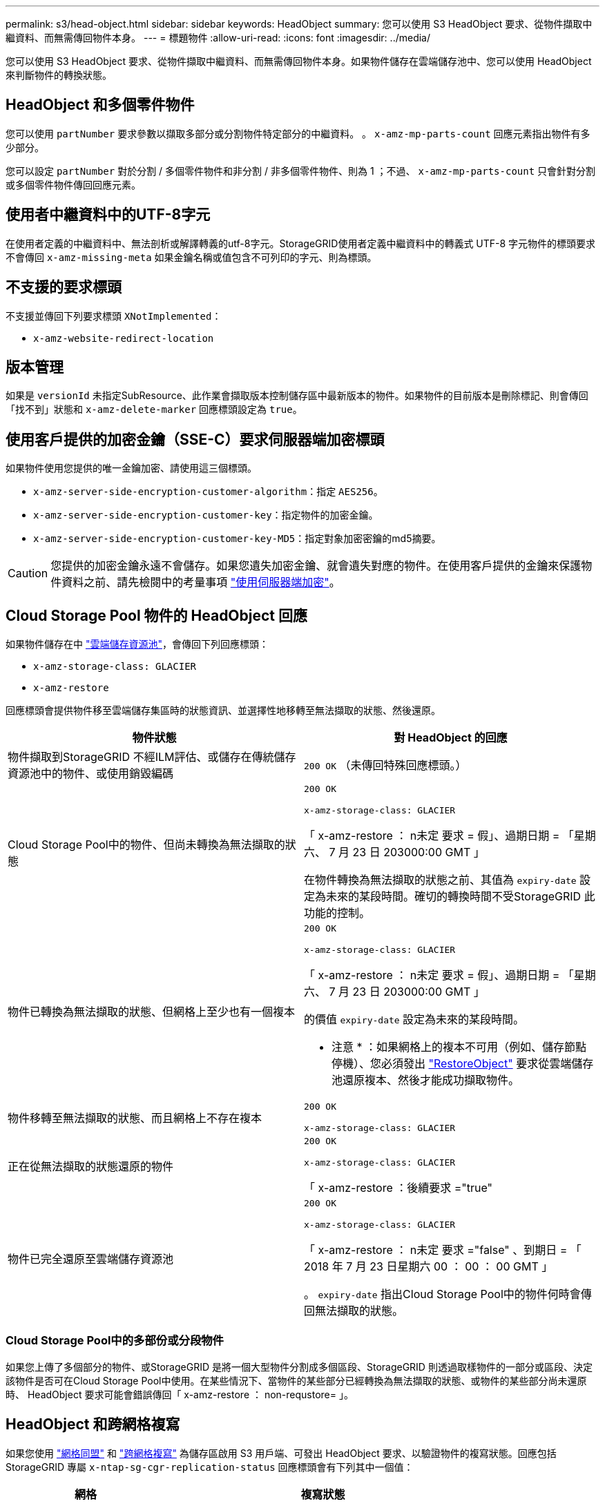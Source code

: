 ---
permalink: s3/head-object.html 
sidebar: sidebar 
keywords: HeadObject 
summary: 您可以使用 S3 HeadObject 要求、從物件擷取中繼資料、而無需傳回物件本身。 
---
= 標題物件
:allow-uri-read: 
:icons: font
:imagesdir: ../media/


[role="lead"]
您可以使用 S3 HeadObject 要求、從物件擷取中繼資料、而無需傳回物件本身。如果物件儲存在雲端儲存池中、您可以使用 HeadObject 來判斷物件的轉換狀態。



== HeadObject 和多個零件物件

您可以使用 `partNumber` 要求參數以擷取多部分或分割物件特定部分的中繼資料。  。 `x-amz-mp-parts-count` 回應元素指出物件有多少部分。

您可以設定 `partNumber` 對於分割 / 多個零件物件和非分割 / 非多個零件物件、則為 1 ；不過、 `x-amz-mp-parts-count` 只會針對分割或多個零件物件傳回回應元素。



== 使用者中繼資料中的UTF-8字元

在使用者定義的中繼資料中、無法剖析或解譯轉義的utf-8字元。StorageGRID使用者定義中繼資料中的轉義式 UTF-8 字元物件的標頭要求不會傳回 `x-amz-missing-meta` 如果金鑰名稱或值包含不可列印的字元、則為標頭。



== 不支援的要求標頭

不支援並傳回下列要求標頭 `XNotImplemented`：

* `x-amz-website-redirect-location`




== 版本管理

如果是 `versionId` 未指定SubResource、此作業會擷取版本控制儲存區中最新版本的物件。如果物件的目前版本是刪除標記、則會傳回「找不到」狀態和 `x-amz-delete-marker` 回應標頭設定為 `true`。



== 使用客戶提供的加密金鑰（SSE-C）要求伺服器端加密標頭

如果物件使用您提供的唯一金鑰加密、請使用這三個標頭。

* `x-amz-server-side-encryption-customer-algorithm`：指定 `AES256`。
* `x-amz-server-side-encryption-customer-key`：指定物件的加密金鑰。
* `x-amz-server-side-encryption-customer-key-MD5`：指定對象加密密鑰的md5摘要。



CAUTION: 您提供的加密金鑰永遠不會儲存。如果您遺失加密金鑰、就會遺失對應的物件。在使用客戶提供的金鑰來保護物件資料之前、請先檢閱中的考量事項 link:using-server-side-encryption.html["使用伺服器端加密"]。



== Cloud Storage Pool 物件的 HeadObject 回應

如果物件儲存在中 link:../ilm/what-cloud-storage-pool-is.html["雲端儲存資源池"]，會傳回下列回應標頭：

* `x-amz-storage-class: GLACIER`
* `x-amz-restore`


回應標頭會提供物件移至雲端儲存集區時的狀態資訊、並選擇性地移轉至無法擷取的狀態、然後還原。

[cols="1a,1a"]
|===
| 物件狀態 | 對 HeadObject 的回應 


 a| 
物件擷取到StorageGRID 不經ILM評估、或儲存在傳統儲存資源池中的物件、或使用銷毀編碼
 a| 
`200 OK` （未傳回特殊回應標頭。）



 a| 
Cloud Storage Pool中的物件、但尚未轉換為無法擷取的狀態
 a| 
`200 OK`

`x-amz-storage-class: GLACIER`

「 x-amz-restore ： n未定 要求 = 假」、過期日期 = 「星期六、 7 月 23 日 203000:00 GMT 」

在物件轉換為無法擷取的狀態之前、其值為 `expiry-date` 設定為未來的某段時間。確切的轉換時間不受StorageGRID 此功能的控制。



 a| 
物件已轉換為無法擷取的狀態、但網格上至少也有一個複本
 a| 
`200 OK`

`x-amz-storage-class: GLACIER`

「 x-amz-restore ： n未定 要求 = 假」、過期日期 = 「星期六、 7 月 23 日 203000:00 GMT 」

的價值 `expiry-date` 設定為未來的某段時間。

* 注意 * ：如果網格上的複本不可用（例如、儲存節點停機）、您必須發出 link:post-object-restore.html["RestoreObject"] 要求從雲端儲存池還原複本、然後才能成功擷取物件。



 a| 
物件移轉至無法擷取的狀態、而且網格上不存在複本
 a| 
`200 OK`

`x-amz-storage-class: GLACIER`



 a| 
正在從無法擷取的狀態還原的物件
 a| 
`200 OK`

`x-amz-storage-class: GLACIER`

「 x-amz-restore ：後續要求 ="true"



 a| 
物件已完全還原至雲端儲存資源池
 a| 
`200 OK`

`x-amz-storage-class: GLACIER`

「 x-amz-restore ： n未定 要求 ="false" 、到期日 = 「 2018 年 7 月 23 日星期六 00 ： 00 ： 00 GMT 」

。 `expiry-date` 指出Cloud Storage Pool中的物件何時會傳回無法擷取的狀態。

|===


=== Cloud Storage Pool中的多部份或分段物件

如果您上傳了多個部分的物件、或StorageGRID 是將一個大型物件分割成多個區段、StorageGRID 則透過取樣物件的一部分或區段、決定該物件是否可在Cloud Storage Pool中使用。在某些情況下、當物件的某些部分已經轉換為無法擷取的狀態、或物件的某些部分尚未還原時、 HeadObject 要求可能會錯誤傳回「 x-amz-restore ： non-requstore= 」。



== HeadObject 和跨網格複寫

如果您使用 link:../admin/grid-federation-overview.html["網格同盟"] 和 link:../tenant/grid-federation-manage-cross-grid-replication.html["跨網格複寫"] 為儲存區啟用 S3 用戶端、可發出 HeadObject 要求、以驗證物件的複寫狀態。回應包括 StorageGRID 專屬 `x-ntap-sg-cgr-replication-status` 回應標頭會有下列其中一個值：

[cols="1a,2a"]
|===
| 網格 | 複寫狀態 


 a| 
來源
 a| 
* * 成功 * ：複寫成功。
* * 擱置 * ：物件尚未複寫。
* * 失敗 * ：複寫失敗且持續失敗。使用者必須解決此錯誤。




 a| 
目的地
 a| 
* 複本 * ：物件已從來源網格複寫。

|===

NOTE: 不支援StorageGRID `x-amz-replication-status` 標頭。
